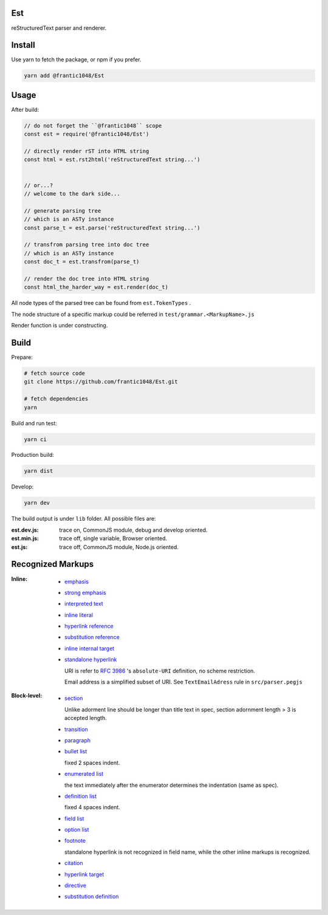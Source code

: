 Est
=========
|license|_ |code quality|_ |ci|_ |dm|_

.. |license| image:: https://img.shields.io/github/license/frantic1048/est.svg?style=flat-square
.. _license: https://github.com/frantic1048/est/blob/master/LICENSE
.. |code quality| image:: https://img.shields.io/codacy/grade/3aa60448106f4001b7ac194829f98397.svg?style=flat-square
.. _`code quality`: https://www.codacy.com/app/frantic1048/Est/dashboard
.. |ci| image:: https://img.shields.io/travis/frantic1048/Est.svg?style=flat-square
.. _ci: https://travis-ci.org/frantic1048/Est
.. |dm| image:: https://img.shields.io/david/frantic1048/Est.svg?style=flat-square
.. _dm: https://david-dm.org/frantic1048/Est

reStructuredText parser and renderer.

Install
=========

Use yarn to fetch the package, or npm if you prefer.

.. code:: sh

    yarn add @frantic1048/Est


Usage
=========

After build:

.. code:: js

    // do not forget the ``@frantic1048`` scope
    const est = require('@frantic1048/Est')

    // directly render rST into HTML string
    const html = est.rst2html('reStructuredText string...')


    // or...?
    // welcome to the dark side...

    // generate parsing tree
    // which is an ASTy instance
    const parse_t = est.parse('reStructuredText string...')

    // transfrom parsing tree into doc tree
    // which is an ASTy instance
    const doc_t = est.transfrom(parse_t)

    // render the doc tree into HTML string
    const html_the_harder_way = est.render(doc_t)

All node types of the parsed tree can be found from ``est.TokenTypes`` .

.. _ASTy: https://github.com/rse/asty

The node structure of a specific markup could be referred in ``test/grammar.<MarkupName>.js``

Render function is under constructing.

Build
=========

Prepare:

.. code:: sh

    # fetch source code
    git clone https://github.com/frantic1048/Est.git

    # fetch dependencies
    yarn


Build and run test:

.. code:: sh

    yarn ci


Production build:

.. code:: sh

    yarn dist


Develop:

.. code:: sh

    yarn dev

The build output is under ``lib`` folder. All possible files are:

:est.dev.js: trace on, CommonJS module, debug and develop oriented.
:est.min.js: trace off, single variable, Browser oriented.
:est.js: trace off, CommonJS module, Node.js oriented.

Recognized Markups
==================

:Inline:

  - `emphasis <http://docutils.sourceforge.net/docs/ref/rst/restructuredtext.html#emphasis>`_
  - `strong emphasis <http://docutils.sourceforge.net/docs/ref/rst/restructuredtext.html#strong-emphasis>`_
  - `interpreted text <http://docutils.sourceforge.net/docs/ref/rst/restructuredtext.html#interpreted-text>`_
  - `inline literal <http://docutils.sourceforge.net/docs/ref/rst/restructuredtext.html#inline-literals>`_
  - `hyperlink reference <http://docutils.sourceforge.net/docs/ref/rst/restructuredtext.html#hyperlink-references>`_
  - `substitution reference <http://docutils.sourceforge.net/docs/ref/rst/restructuredtext.html#substitution-references>`_
  - `inline internal target <http://docutils.sourceforge.net/docs/ref/rst/restructuredtext.html#inline-internal-targets>`_
  - `standalone hyperlink <http://docutils.sourceforge.net/docs/ref/rst/restructuredtext.html#standalone-hyperlinks>`_

    URI is refer to `RFC 3986 <https://tools.ietf.org/html/rfc3986#appendix-A>`_ 's ``absolute-URI`` definition, no scheme restriction.

    Email address is a simplified subset of URI. See ``TextEmailAdress`` rule in ``src/parser.pegjs``


:Block-level:

  - `section <http://docutils.sourceforge.net/docs/ref/rst/restructuredtext.html#sections>`_

    Unlike adorment line should be longer than title text in spec, section adornment length > 3 is accepted length.

  - `transition <http://docutils.sourceforge.net/docs/ref/rst/restructuredtext.html#transitions>`_
  - `paragraph <http://docutils.sourceforge.net/docs/ref/rst/restructuredtext.html#paragraphs>`_
  - `bullet list <http://docutils.sourceforge.net/docs/ref/rst/restructuredtext.html#bullet-lists>`_

    fixed 2 spaces indent.

  - `enumerated list <http://docutils.sourceforge.net/docs/ref/rst/restructuredtext.html#enumerated-lists>`_

    the text immediately after the enumerator determines the indentation (same as spec).

  - `definition list <http://docutils.sourceforge.net/docs/ref/rst/restructuredtext.html#definition-lists>`_

    fixed 4 spaces indent.

  - `field list <http://docutils.sourceforge.net/docs/ref/rst/restructuredtext.html#field-lists>`_
  - `option list <http://docutils.sourceforge.net/docs/ref/rst/restructuredtext.html#option-lists>`_
  - `footnote <http://docutils.sourceforge.net/docs/ref/rst/restructuredtext.html#footnotes>`_

    standalone hyperlink is not recognized in field name, while the other inline markups is recognized.

  - `citation <http://docutils.sourceforge.net/docs/ref/rst/restructuredtext.html#citations>`_
  - `hyperlink target <http://docutils.sourceforge.net/docs/ref/rst/restructuredtext.html#hyperlink-targets>`_
  - `directive <http://docutils.sourceforge.net/docs/ref/rst/restructuredtext.html#directives>`_
  - `substitution definition <http://docutils.sourceforge.net/docs/ref/rst/restructuredtext.html#substitution-definitions>`_
